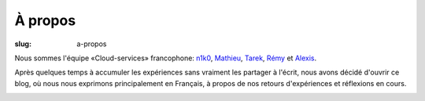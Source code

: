 À propos
########

:slug: a-propos

Nous sommes l'équipe «Cloud-services» francophone: `n1k0
<https://nicolas.perriault.net/>`_, `Mathieu <http://mathieu-leplatre.info>`_, `Tarek
<http://ziade.org/>`_, `Rémy <http://natim.ionyse.com>`_ et `Alexis
<http://notmyidea.org>`_.

Après quelques temps à accumuler les expériences sans vraiment les
partager à l'écrit, nous avons décidé d'ouvrir ce blog, où nous nous
exprimons principalement en Français, à propos de nos retours
d'expériences et réflexions en cours.

.. image:: {filename}/images/service_de_nuages.png
    :alt: Logo du service des nuages
